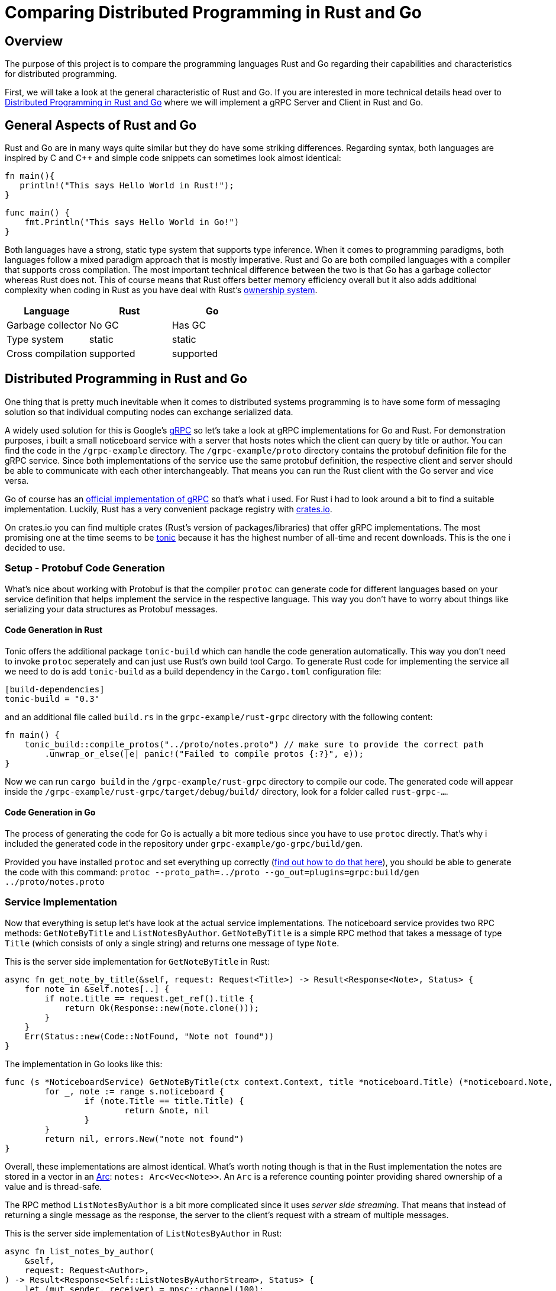 = Comparing Distributed Programming in Rust and Go

== Overview

The purpose of this project is to compare the programming languages Rust and Go regarding their capabilities and characteristics for distributed programming.

First, we will take a look at the general characteristic of Rust and Go. 
If you are interested in more technical details head over to <<Distributed Programming in Rust and Go>> where we will implement a gRPC Server and Client in Rust and Go.

== General Aspects of Rust and Go

Rust and Go are in many ways quite similar but they do have some striking differences.
Regarding syntax, both languages are inspired by C and C++ and simple code snippets can sometimes look almost identical:

[source,rust]
----
fn main(){
   println!("This says Hello World in Rust!");
}
----

[source,go]
----
func main() { 
    fmt.Println("This says Hello World in Go!") 
} 
----

Both languages have a strong, static type system that supports type inference.
When it comes to programming paradigms, both languages follow a mixed paradigm approach that is mostly imperative.
Rust and Go are both compiled languages with a compiler that supports cross compilation.
The most important technical difference between the two is that Go has a garbage collector whereas Rust does not.
This of course means that Rust offers better memory efficiency overall but it also adds additional complexity when coding in Rust as you have deal with Rust's https://doc.rust-lang.org/book/ch04-01-what-is-ownership.html[ownership system].

|===
|Language |Rust |Go 

| Garbage collector
| No GC
| Has GC

| Type system
| static
| static

| Cross compilation
| supported
| supported

|===

== Distributed Programming in Rust and Go 

One thing that is pretty much inevitable when it comes to distributed systems programming is to have some form of messaging solution so that individual computing nodes can exchange serialized data.

A widely used solution for this is Google's https://grpc.io/[gRPC] so let's take a look at gRPC implementations for Go and Rust. For demonstration purposes, i built a small noticeboard service with a server that hosts notes which the client can query by title or author. You can find the code in the `/grpc-example` directory.
The `/grpc-example/proto` directory contains the protobuf definition file for the gRPC service.
Since both implementations of the service use the same protobuf definition, the respective client and server should be able to communicate with each other interchangeably. 
That means you can run the Rust client with the Go server and vice versa.

Go of course has an https://github.com/grpc/grpc-go[official implementation of gRPC] so that's what i used.
For Rust i had to look around a bit to find a suitable implementation.
Luckily, Rust has a very convenient package registry with https://www.crates.io[crates.io].

On crates.io you can find multiple crates (Rust's version of packages/libraries) that offer gRPC implementations. The most promising one at the time seems to be https://crates.io/crates/tonic[tonic] because it has the highest number of all-time and recent downloads. This is the one i decided to use.

=== Setup - Protobuf Code Generation

What's nice about working with Protobuf is that the compiler `protoc` can generate code for different languages based on your service definition that helps implement the service in the respective language.
This way you don't have to worry about things like serializing your data structures as Protobuf messages.

==== Code Generation in Rust

Tonic offers the additional package `tonic-build` which can handle the code generation automatically.
This way you don't need to invoke `protoc` seperately and can just use Rust's own build tool Cargo.
To generate Rust code for implementing the service all we need to do is add `tonic-build` as a build dependency in the `Cargo.toml` configuration file:

[source,rust]
----
[build-dependencies]
tonic-build = "0.3"
----

and an additional file called `build.rs` in the ``grpc-example/rust-grpc`` directory with the following content:
[source,rust]
----
fn main() {
    tonic_build::compile_protos("../proto/notes.proto") // make sure to provide the correct path
        .unwrap_or_else(|e| panic!("Failed to compile protos {:?}", e));
}
----

Now we can run `cargo build` in the `/grpc-example/rust-grpc` directory to compile our code.
The generated code will appear inside the `/grpc-example/rust-grpc/target/debug/build/` directory, look for a folder called `rust-grpc-...`.

==== Code Generation in Go

The process of generating the code for Go is actually a bit more tedious since you have to use `protoc` directly.
That's why i included the generated code in the repository under `grpc-example/go-grpc/build/gen`.

Provided you have installed `protoc` and set everything up correctly (https://developers.google.cn/protocol-buffers/docs/reference/go-generated[find out how to do that here]), you should be able to generate the code with this command:
`protoc --proto_path=../proto --go_out=plugins=grpc:build/gen ../proto/notes.proto`

=== Service Implementation

Now that everything is setup let's have look at the actual service implementations.
The noticeboard service provides two RPC methods: `GetNoteByTitle` and `ListNotesByAuthor`.
`GetNoteByTitle` is a simple RPC method that takes a message of type `Title` (which consists of only a single string) and returns one message of type `Note`.

This is the server side implementation for `GetNoteByTitle` in Rust:

[source,rust]
----
async fn get_note_by_title(&self, request: Request<Title>) -> Result<Response<Note>, Status> {
    for note in &self.notes[..] {
        if note.title == request.get_ref().title {
            return Ok(Response::new(note.clone()));
        }
    }
    Err(Status::new(Code::NotFound, "Note not found"))
}
----

The implementation in Go looks like this:

[source,go]
----
func (s *NoticeboardService) GetNoteByTitle(ctx context.Context, title *noticeboard.Title) (*noticeboard.Note, error) {
	for _, note := range s.noticeboard {
		if (note.Title == title.Title) {
			return &note, nil
		}
	}
	return nil, errors.New("note not found")
}
----

Overall, these implementations are almost identical. What's worth noting though is that in the Rust implementation the notes are stored in a vector in an https://doc.rust-lang.org/std/sync/struct.Arc.html[Arc]: `notes: Arc<Vec<Note>>`. An `Arc` is a reference counting pointer providing shared ownership of a value and is thread-safe.

The RPC method `ListNotesByAuthor` is a bit more complicated since it uses _server side streaming_.
That means that instead of returning a single message as the response, the server to the client's request with a stream of multiple messages.

This is the server side implementation of `ListNotesByAuthor` in Rust:

[source,rust]
----
async fn list_notes_by_author(
    &self,
    request: Request<Author>,
) -> Result<Response<Self::ListNotesByAuthorStream>, Status> {
    let (mut sender, receiver) = mpsc::channel(100);
    let notes = self.notes.clone();
    tokio::spawn(async move {
        for note in &notes[..] {
            match &note.author {
                Some(a) => {
                    if a.mail == request.get_ref().mail {
                        sender.send(Ok(note.clone())).await.unwrap();
                    }
                }
                _ => (),
            }
        }
    });
    Ok(Response::new(receiver))
}
----

And this is the server side implementation of `ListNotesByAuthor` in Go:
[source,go]
----
func (s *NoticeboardService) ListNotesByAuthor(author *noticeboard.Author, srv noticeboard.Noticeboard_ListNotesByAuthorServer) error {
	for _, note := range s.noticeboard {
		if (note.Author.Mail == author.Mail) {
			srv.Send(&note)
		}
	}
	return nil
}
----

As you can see, the code is a bit simpler in Go. That's because the `Noticeboard_ListNotesByAuthorServer` uses a https://pkg.go.dev/google.golang.org/grpc/#ServerStream[`ServerStream`]. Using the `Send` method, it is possible to send the notes to the stream one after another. In the Rust implementation it is necessary to spawn a second thread using the `tokio` package. This thread sends the notes to the main thread using a https://docs.rs/tokio/0.1.16/tokio/sync/mpsc/index.html[`tokio::sync::mpsc`] queue. An `mpsc` queue offers similar functionality to channels in Go.

This approach for exchanging data between seperate threads is comparable to using a goroutine with a channel in Go.
Consider this example from the Go client implementation:

[source,go]
----
ch := make(chan bool)
go func() {
    for {
        resp, err := stream.Recv()
        if err == io.EOF {
            ch <- true 
            return
        }
        ...
    }
}()
<-ch //wait until end of the stream is reached
----

As we have seen, Rust offers similar capabilities for asynchronous programming although you have to rely on a third party package. In this regard, Go offers better functionality out of the box and using channels and goroutines feels a bit more convenient because the syntax feels very natural.

== Available Frameworks  

When it comes to building large distributed systems that are suited for production use in an enterprise environment, most of the time you probably don't want to build everything from scratch. So it makes sense to choose a framework or platform to build upon. Ideally, this should be one that is already being used by many other people and has turned out to be tried and true.

Below is a small overview of available frameworks, platforms and libraries that can be used to build (large) distributed systems in Rust and Go respectively.

One thing that stood out while researching available frameworks is that the overall amount of frameworks is a lot higher for Go than for Rust. Also, most of these frameworks seem to be generally more mature and better supported (as indicated by their number of contributors, releases as well as the age of the project).
While i did find some very promising projects for Rust, only Actix and Tokio seem to be in a state where it would be advisable to use them in an enterprise production system.

The conclusion to be drawn here is that the "community ecosystem" regarding distributed programming is a lot better with Go than with Rust. This is not very surprising considering the fact that Go was made by Google with these kinds of systems in mind from the start. Also the usage of Go in high profile projects like Kubernetes and Docker contributed to the languages popularity in the world of cloud native computing and distributed systems.

=== Frameworks for Rust

[cols="1,9a,1"]
|===
|Name |Description |Stars on GitHubfootnoteref:[1,as of 2021-01-09]

|https://github.com/actix/actix[Actix]
|
- framework for using an https://en.wikipedia.org/wiki/Actor_model[actor model] in Rust
- offer asynchronous message handling via futures
|5.9k

|https://github.com/tokio-rs/tokio[Tokio]
|
- asynchronous runtime for rust
- promises very high performance and scalability
|10.7k

|https://github.com/ballista-compute/ballista[Ballista]
|
- also offers support for Python and Java as well as connectors for JDBC and Spark
- promises high memory efficiency, superior to Spark's
- based on the memory model of https://arrow.apache.org/[Apache Arrow]
|971

|https://github.com/constellation-rs/amadeus[Amadeus]
|
- distributed data processing using streams
- supports various data formats and database systems for importing data (e.g. CSV, JSON, S3, Postgres)
- supposed to offer a particularly easy approach to distributed data processing
|213

|https://github.com/fede1024/rust-rdkafka[rust-rdkafka]
|
- asynchronous client for https://kafka.apache.org/[Apache Kafka]
- wrapper for https://github.com/edenhill/librdkafka[librdkafka] (Kafka client for C/C++)
|595

|===

=== Frameworks for Go

[cols="1,9a,1"]
|===
|Name |Description |Stars on GitHubfootnoteref:[1,as of 2021-01-09]

|https://github.com/asim/go-micro[go-micro]
|
- broadly diversified framework for distributed systems development offering many different features
- supports RPC based communication
- promises to provide sane defaults to enable quick productivity
|15.2k

|https://github.com/emitter-io/emitter[Emitter]
|
- distributed publish/subscribe platform using MQTT
- Fulfils the high-availability and partition tolerance criteria of the CAP theorem
|2.7k

|https://github.com/lni/dragonboat[Dragonboat]
| 
- high performance multi-group Raft consensus library
- claims to be easy to use and handle all technical difficulties of the Raft protocol
|3.4k

|https://github.com/chrislusf/glow[glow]
|
- library for scalable parallel and distributed data processing
- functional aproach using map reduce
|2.9k

|https://github.com/chrislusf/gleam[gleam]
|
- high performance and efficient distributed execution system
- also using map reduce funcionality
|2.7k

|===

== Additional Thoughts

One central aspect of Rust's philosophy is its focus on performance.
Although better low-level performance is in general a good thing, this particular advantage of Rust might not be as useful when it comes to building distributed systems. Since the performance of a distributed system as a whole tends to be constrained more by network latency than by the execution time of individual tasks.

On the other hand, the fact that Rust offers very good memory efficiency means that it could be suited very well for distributed systems that keep a lot of data in memory at a time. For example, the authors of the Ballista framework claim that:

__"The combination of Rust and Arrow provides excellent memory efficiency and memory usage can be 5x - 10x lower than Apache Spark in some cases"__footnote:[https://github.com/ballista-compute/ballista#how-does-this-compare-to-apache-spark]

== Summary

